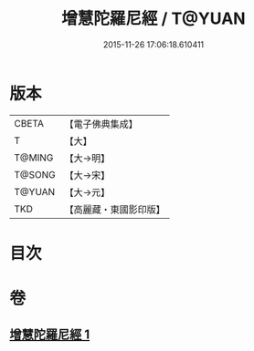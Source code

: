 #+TITLE: 增慧陀羅尼經 / T@YUAN
#+DATE: 2015-11-26 17:06:18.610411
* 版本
 |     CBETA|【電子佛典集成】|
 |         T|【大】     |
 |    T@MING|【大→明】   |
 |    T@SONG|【大→宋】   |
 |    T@YUAN|【大→元】   |
 |       TKD|【高麗藏・東國影印版】|

* 目次
* 卷
** [[file:KR6j0603_001.txt][增慧陀羅尼經 1]]
